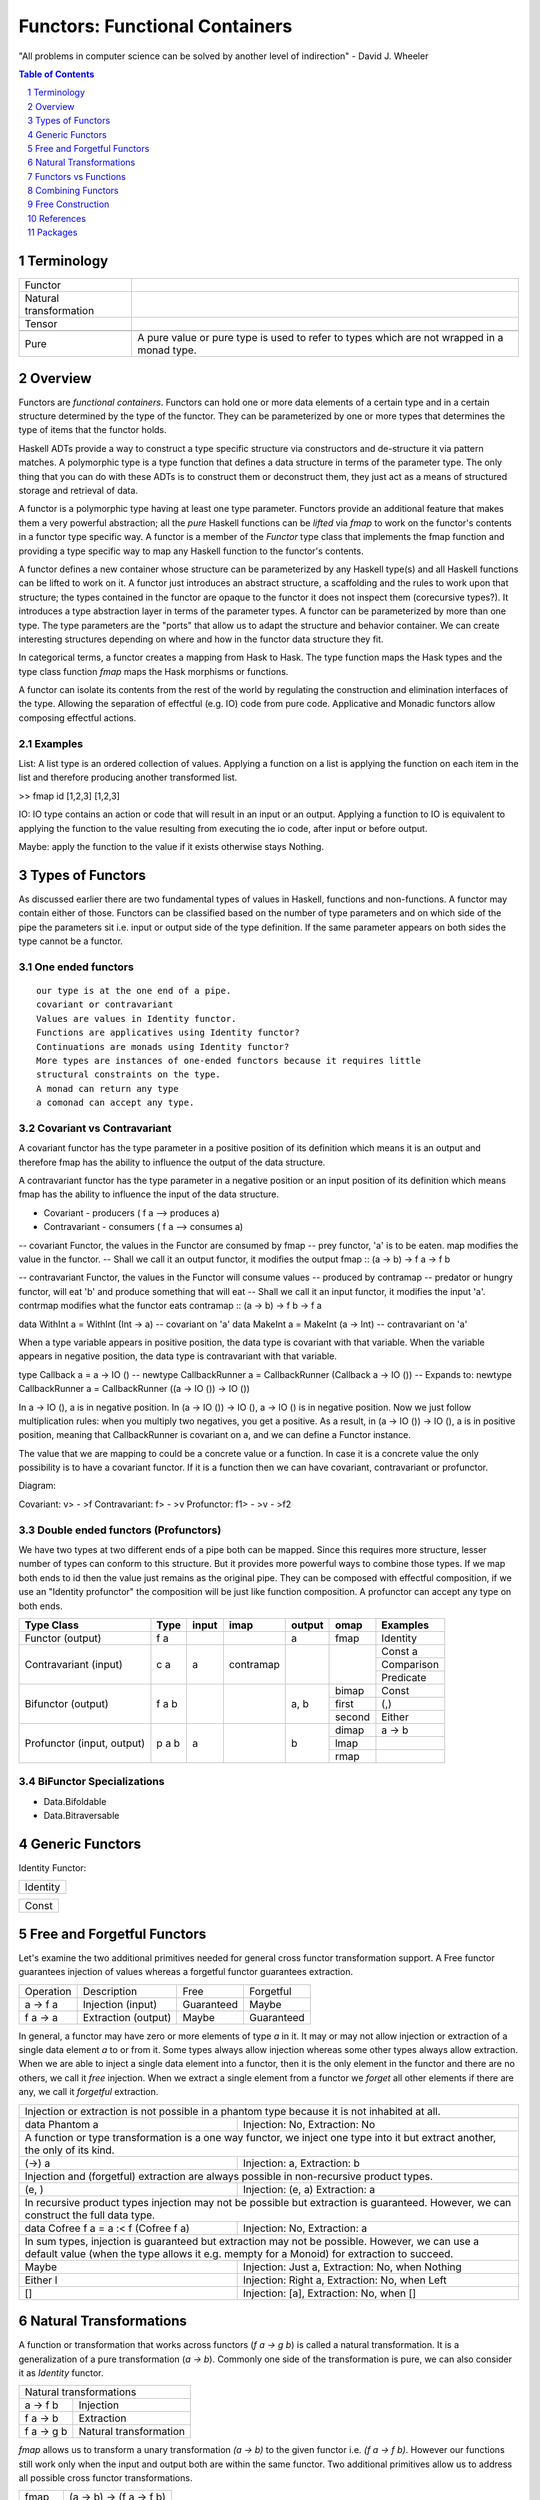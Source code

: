 Functors: Functional Containers
===============================

"All problems in computer science can be solved by another level of
indirection" - David J. Wheeler

.. contents:: Table of Contents
   :depth: 1

.. sectnum::

Terminology
-----------

+------------------------+----------------------------------------------------+
| Functor                |                                                    |
+------------------------+----------------------------------------------------+
| Natural transformation |                                                    |
+------------------------+----------------------------------------------------+
| Tensor                 |                                                    |
+------------------------+----------------------------------------------------+
+-------------------+---------------------------------------------------------+
| Pure              | A pure value or pure type is used to refer to types     |
|                   | which are not wrapped in a monad type.                  |
+-------------------+---------------------------------------------------------+


Overview
--------

.. Containers and Generators, transparent or opaque boxes.
.. You can inject (and extract)stuff into a container and you can extract stuff
   from a generator.
.. A container is a traversable container, a generator is a representable
   functor.
.. A generator is a Constructor + function (representable functor) an opaque
   Moore machine.

Functors are `functional containers`. Functors can hold one or more data
elements of a certain type and in a certain structure determined by the type of
the functor.  They can be parameterized by one or more types that determines
the type of items that the functor holds.

Haskell ADTs provide a way to construct a type specific structure via
constructors and de-structure it via pattern matches.  A polymorphic type is a
type function that defines a data structure in terms of the parameter type. The
only thing that you can do with these ADTs is to construct them or deconstruct
them, they just act as a means of structured storage and retrieval of data.

A functor is a polymorphic type having at least one type parameter.
Functors provide an additional feature that makes them a very powerful
abstraction; all the `pure` Haskell functions can be `lifted` via `fmap` to
work on the functor's contents in a functor type specific way.  A functor
is a member of the `Functor` type class that implements the fmap function and
providing a type specific way to map any Haskell function to the functor's
contents.

.. An instance of Functor is a type constructor (of kind * -> \*). An example is
   Maybe. Picture or table: type => type functions => functors.

A functor defines a new container whose structure can be parameterized by any
Haskell type(s) and all Haskell functions can be lifted to work on it.  A
functor just introduces an abstract structure, a scaffolding and the rules to
work upon that structure; the types contained in the functor are opaque to the
functor it does not inspect them (corecursive types?). It introduces a type
abstraction layer in terms of the parameter types.  A functor can be
parameterized by more than one type. The type parameters are the "ports" that
allow us to adapt the structure and behavior container.  We can create
interesting structures depending on where and how in the functor data structure
they fit.

.. Notice that functors are a type level transformation or abstraction. Just
   like functions are a value level abstraction.

In categorical terms, a functor creates a mapping from Hask to Hask. The type
function maps the Hask types and the type class function `fmap` maps the Hask
morphisms or functions.

A functor can isolate its contents from the rest of the world by regulating the
construction and elimination interfaces of the type. Allowing the separation of
effectful (e.g. IO) code from pure code. Applicative and Monadic functors allow
composing effectful actions.

.. Picture: Pure world as the default box. IO Functor, List Functor etc. as
  separate boxes.

Examples
~~~~~~~~

List: A list type is an ordered collection of values. Applying a
function on a list is applying the function on each item in the list and
therefore producing another transformed list.

>> fmap id [1,2,3]
[1,2,3]

IO: IO type contains an action or code that will result in an input
or an output. Applying a function to IO is equivalent to applying the
function to the value resulting from executing the io code, after input
or before output.

Maybe: apply the function to the value if it exists otherwise stays
Nothing.

Types of Functors
-----------------

As discussed earlier there are two fundamental types of values in Haskell,
functions and non-functions. A functor may contain either of those. Functors
can be classified based on the number of type parameters and on which side of
the pipe the parameters sit i.e. input or output side of the type definition.
If the same parameter appears on both sides the type cannot be a functor.

One ended functors
~~~~~~~~~~~~~~~~~~

::

  our type is at the one end of a pipe.
  covariant or contravariant
  Values are values in Identity functor.
  Functions are applicatives using Identity functor?
  Continuations are monads using Identity functor?
  More types are instances of one-ended functors because it requires little
  structural constraints on the type.
  A monad can return any type
  a comonad can accept any type.

Covariant vs Contravariant
~~~~~~~~~~~~~~~~~~~~~~~~~~

A covariant functor has the type parameter in a positive position of its
definition which means it is an output and therefore fmap has the ability to
influence the output of the data structure.

A contravariant functor has the type parameter in a negative position or an
input position of its definition which means fmap has the ability to influence
the input of the data structure.

* Covariant - producers ( f a --> produces a)
* Contravariant - consumers ( f a --> consumes a)

-- covariant Functor, the values in the Functor are consumed by fmap
-- prey functor, 'a' is to be eaten. map modifies the value in the functor.
-- Shall we call it an output functor, it modifies the output
fmap      :: (a -> b) -> f a -> f b

-- contravariant Functor, the values in the Functor will consume values
-- produced by contramap
-- predator or hungry functor, will eat 'b' and produce something that will eat
-- Shall we call it an input functor, it modifies the input
'a'. contrmap modifies what the functor eats
contramap :: (a -> b) -> f b -> f a

data WithInt a = WithInt (Int -> a)  -- covariant on 'a'
data MakeInt a = MakeInt (a -> Int)  -- contravariant on 'a'

When a type variable appears in positive position, the data type is covariant
with that variable. When the variable appears in negative position, the data
type is contravariant with that variable.

type Callback a = a -> IO ()
-- newtype CallbackRunner a = CallbackRunner (Callback a -> IO ())
-- Expands to:
newtype CallbackRunner a = CallbackRunner ((a -> IO ()) -> IO ())

In a -> IO (), a is in negative position. In (a -> IO ()) -> IO (), a -> IO ()
is in negative position. Now we just follow multiplication rules: when you
multiply two negatives, you get a positive. As a result, in (a -> IO ()) -> IO
(), a is in positive position, meaning that CallbackRunner is covariant on a,
and we can define a Functor instance.

The value that we are mapping to could be a concrete value or a function. In
case it is a concrete value the only possibility is to have a covariant
functor. If it is a function then we can have covariant, contravariant or
profunctor.

Diagram:

Covariant: v> - >f
Contravariant: f> - >v
Profunctor: f1> - >v - >f2

Double ended functors (Profunctors)
~~~~~~~~~~~~~~~~~~~~~~~~~~~~~~~~~~~

We have two types at two different ends of a pipe both can be mapped.
Since this requires more structure, lesser number of types can conform to
this structure. But it provides more powerful ways to combine those types.
If we map both ends to id then the value just remains as the original pipe.
They can be composed with effectful composition, if we use an "Identity
profunctor" the composition will be just like function composition.
A profunctor can accept any type on both ends.

+---------------+--------+-------+------------+--------+--------+------------+
| Type Class    | Type   | input | imap       | output | omap   | Examples   |
+===============+========+=======+============+========+========+============+
| Functor       | f a    |       |            | a      | fmap   | Identity   |
| (output)      |        |       |            |        |        |            |
+---------------+--------+-------+------------+--------+--------+------------+
| Contravariant | c a    | a     | contramap  |        |        | Const a    |
| (input)       |        |       |            |        |        +------------+
|               |        |       |            |        |        | Comparison |
|               |        |       |            |        |        +------------+
|               |        |       |            |        |        | Predicate  |
+---------------+--------+-------+------------+--------+--------+------------+
| Bifunctor     | f a b  |       |            | a, b   | bimap  | Const      |
| (output)      |        |       |            |        +--------+------------+
|               |        |       |            |        | first  | (,)        |
|               |        |       |            |        +--------+------------+
|               |        |       |            |        | second | Either     |
+---------------+--------+-------+------------+--------+--------+------------+
| Profunctor    | p a b  | a     |            | b      | dimap  | a -> b     |
| (input,       |        |       |            |        +--------+------------+
| output)       |        |       |            |        | lmap   |            |
|               |        |       |            |        +--------+------------+
|               |        |       |            |        | rmap   |            |
+---------------+--------+-------+------------+--------+--------+------------+

.. Till this point we can merge with "Polymorphic data and Functors", the
   rest can go to "Composing with Functors"

BiFunctor Specializations
~~~~~~~~~~~~~~~~~~~~~~~~~

* Data.Bifoldable
* Data.Bitraversable

Generic Functors
----------------

Identity Functor:

+----------------+
| Identity       |
+----------------+

+-------------+
| Const       |
+-------------+

Free and Forgetful Functors
---------------------------

.. Free and forgetful are loose or informal definitions
.. Traversable containers are necessarily free and representable functors are
   potentially forgetful (functions may not be invertible). The same container
   can be free as well as forgetful.  Free are necessarily finite and forgetful
   may be infinite. Free corresponds to data and forgetful to codata?

Let's examine the two additional primitives needed for general cross functor
transformation support. A Free functor guarantees injection of values whereas a
forgetful functor guarantees extraction.

+-----------+---------------------+-------------+------------+
| Operation | Description         | Free        | Forgetful  |
+-----------+---------------------+-------------+------------+
| a -> f a  | Injection (input)   | Guaranteed  | Maybe      |
+-----------+---------------------+-------------+------------+
| f a -> a  | Extraction (output) | Maybe       | Guaranteed |
+-----------+---------------------+-------------+------------+

In general, a functor may have zero or more elements of type `a` in it.
It may or may not allow injection or extraction of a single data element
`a` to or from it.  Some types always allow injection whereas some other types
always allow extraction.  When we are  able to inject a single data element
into a functor, then it is the only element in the functor and there are no
others, we call it `free` injection. When we extract a single element from a
functor we `forget` all other elements if there are any, we call it `forgetful`
extraction.

+-----------------------------------------------------------------------------+
| Injection or extraction is not possible in a phantom type because it is not |
| inhabited at all.                                                           |
+---------------------------------------+-------------------------------------+
| data Phantom a                        | Injection: No, Extraction: No       |
+---------------------------------------+-------------------------------------+
| A function or type transformation is a one way functor, we inject one       |
| type into it but extract another, the only of its kind.                     |
+---------------------------------------+-------------------------------------+
| (->) a                                | Injection: a, Extraction: b         |
+---------------------------------------+-------------------------------------+
| Injection and (forgetful) extraction are always possible in non-recursive   |
| product types.                                                              |
+---------------------------------------+-------------------------------------+
| (e, )                                 | Injection: (e, a) Extraction: a     |
+---------------------------------------+-------------------------------------+
| In recursive product types injection may not be possible but extraction is  |
| guaranteed. However, we can construct the full data type.                   |
+---------------------------------------+-------------------------------------+
| data Cofree f a = a :< f (Cofree f a) | Injection: No, Extraction: a        |
+---------------------------------------+-------------------------------------+
| In sum types, injection is guaranteed but extraction may not be possible.   |
| However, we can use a default value (when the type allows it e.g. mempty    |
| for a Monoid) for extraction to succeed.                                    |
+---------------------------+-------------------------------------------------+
| Maybe                     | Injection: Just a, Extraction: No, when Nothing |
+---------------------------+-------------------------------------------------+
| Either l                  | Injection: Right a, Extraction: No, when Left   |
+---------------------------+-------------------------------------------------+
| []                        | Injection: [a], Extraction: No, when []         |
+---------------------------+-------------------------------------------------+

Natural Transformations
-----------------------

A function or transformation that works across functors (`f a -> g b`) is
called a natural transformation. It is a generalization of a pure
transformation (`a -> b`). Commonly one side of the transformation is pure, we
can also consider it as `Identity` functor.

+-----------------------------------------+
| Natural transformations                 |
+----------------+------------------------+
| a -> f b       | Injection              |
+----------------+------------------------+
| f a -> b       | Extraction             |
+----------------+------------------------+
| f a -> g b     | Natural transformation |
+----------------+------------------------+

`fmap` allows us to transform a unary transformation `(a -> b)` to the given
functor i.e. `(f a -> f b)`. However our functions still work only when the
input and output both are within the same functor. Two additional primitives
allow us to address all possible cross functor transformations.

+------------+--------------------------+
| fmap       | (a -> b) -> (f a -> f b) |
+------------+--------------------------+
| pure       | a -> f a                 |
+------------+--------------------------+
| extract    | f a -> a                 |
+------------+--------------------------+

Functors vs Functions
---------------------

A pure transform or unary function is a fundamental operation. It is a map from
one type to another.  However we can represent this function in the form of
data as well! A `representable functor` is just that; an incarnation of a
transform or a function in data form. It is just a fancy term for a map like
data structure. It is a keyed container or a lookup table. A function is just
that; a map or a lookup table.  A representable functor just reifies the
function. Note that, `all functions can be represented as data structures but
not all data structures are functions`.  So those functors that are possible to
be represented as a function are representable functors.

.. Pictures: we can represent a representable functor with a function like box
   with slots. However it will be a double outlined box to represent a functor
   layer.

.. When thinking about representable we can always draw parallels from
   functions in the pure world. Functions are the simplest representable
   functors.

Yoneda Lemma
~~~~~~~~~~~~

A function is a representable functor.

The essence of Yoneda Lemma in category theory is that functions can be
represented as data. Representable functors are data that can be represented as
functions, and a function can be represented by a representable functors as
Yoneda Lemma says. There can be many different representations of a function as
a functor. However they all correspond to the same function when converted to
the function form. Each representation can be converted from one to the other
using a natural transformation i.e by converting the type and fmapping the
functions.

We can say that everything in a Haskell program is a Functor. A function is a
representable functor and data is a traversable functor. The whole program is a
functor that is a composition of functors or an adjunction of functors.

Function to Functor
~~~~~~~~~~~~~~~~~~~

A function application can be represented as the Reader functor.

Let me re-word it in terms of functors and natural transformations. For any
functor f and any type e, all natural transformations of the form::

  forall a . ((e -> a) -> f a)

are in one-to-one correspondence with values of the type `f e`. This is a pretty
powerful equivalence. On the one hand you have a polymorphic function, on the
other hand a polymorphic data structure, and they encode the same data. Except
that things you do with functions are different than things you do with data
structures so, depending on the context, one may be more convenient than the
other.

You can look at this result as the CPS transform: Any function can be encoded
in the Continuation Passing Style. The argument `(e -> a)` is the continuation.
The forall quantifier tells us that the return type of the continuation is up
to the caller.

Functor to Function: Representable functors
~~~~~~~~~~~~~~~~~~~~~~~~~~~~~~~~~~~~~~~~~~~

A representable functor `f x` is ismorphic to a function which means it can be
represented by a function `g :: r -> x` for some concrete data type `r` where
`r` depends on (is determined by) `f`.

In other words, a representable functor allows us to index into its data
structure using another data type `r` as the index.  The data structure is the
`tabulated` form and the function is the `indexable` form of the same
structure.

A functor is Naperian/Representable iff it's isomorphic to (->) r for some r.
Such a functor can be thought of as a container of a fixed size, where r is the
type of positions in the container. By representing a position as a function of
type forall x. f x -> x, which gets the value at that position, a
Naperian/Representable functor can equivalently be shown to be one for which f
is isomorphic to (->) (forall x. f x -> x)

A Naperian container has one shape, and a set of positions.
So it represents an endofunctor $X \mapsto X^K$.
The logarithm of this container is K.
Every container is a sum of Naperian containers.

To be Naperian is to be a multiplicative, unsummy kind of thing,
all products and exponentials, with no Sigma.

Note, a sum of fixed shape (same shape elements) can be represented as a
product.

From https://www.cs.ox.ac.uk/people/jeremy.gibbons/publications/aplicative.pdf:
The necessary additional structure is given by what Hancock calls a Naperian
functor, also known as a representable functor; that is, a container of fixed
shape. Functor f is Naperian if there is a type p of ‘positions’ such that f a
' p → a; then p behaves a little like a logarithm of f —in particular, if f and
g are both Naperian, then Log (f × g) ' Log f + Log g and Log (f · g) ' Log f ×
Log g. ::

  class Functor f ⇒  Naperian f where
  type Log f
  lookup :: f a → (Log f → a)
  tabulate :: (Log f → a) → f a
  positions :: f (Log f )

Informally, Log f is the type of positions for f ; lookup xs i looks up the element
of xs at position i; tabulate h yields an f -structure where for each position i
the element at that position is h i; and positions yields an f -structure where
the element at each position i is i itself. The first two operations should be
each other’s inverses; they are witnesses to the isomorphism between f a and
Log f → a. The latter two operations are interdefinable, so an instance need
only provide one of them; it is often convenient to implement positions, but to
use tabulate. For simplicity, we rule out empty data structures, insisting that
the type Log f should always be inhabited. Naperian functors are necessarily
applicative too::

  pure a = tabulate (λi → a)
  fs ~ xs = tabulate (λi → (lookup fs i) (lookup xs i))

.. Picture

The Representable class implements two functions. `index` converts the functor
`f x` to a function `g :: r -> x` and `tabulate` is the inverse i.e. it
converts a function of type `g :: r -> x` into the functor's representation `f
x`, specifically, ``index . tabulate = id``.

+-----------+----------------------+-----------------+-----------------+
| Operation | Description          | Covariant       | Contravariant   |
+===========+======================+=================+=================+
| tabulate  | Function -> Functor  | (r -> x) -> f x | (x -> r) -> f x |
+-----------+----------------------+-----------------+-----------------+
| index     | Functor  -> Function | f x -> (r -> x) | f x -> (x -> r) |
+-----------+----------------------+-----------------+-----------------+

::

  class Representable f where
     type Rep f :: *
     index    :: f x -> (Rep f -> x)
     tabulate :: (Rep f -> x) -> f x

  data Stream x = Cons x (Stream x)

  instance Representable Stream where
      type Rep Stream = Integer
      index (Cons b bs) n = if n == 0 then b else index bs (n - 1)
      tabulate f = Cons (f 0) (tabulate (f . (+1)))

Which types are representable?
~~~~~~~~~~~~~~~~~~~~~~~~~~~~~~

It is easy to see that if a functor `f x` has a product type constructor then
the constructor is obviously a function of type `x`.  Intuitively, it should be
possible to find a function that corresponds to the constructor.  However, it
may not always be possible to represent a Sum type functor by a function
because it is a union of data structures some of which may be functions of `x`
and some not. If all the components of a Sum type are representable themselves
then the Sum type is representable.

Co-recursive data types are representable whereas recursive ones are not
because they have a stop condition. Notice that Co-recursive data types are
product types and recursive are Sum types because we need to encode the stop
condition as one of the case.

.. ----------------

Let's do some counting exercises. Product Identity Identity holds exactly two
things. It is therefore isomorphic to ((->) Bool), or if we prefer, ((->)
Either () ()). That is to say that a pair that holds two values of type a is
the same as a function that takes a two-valued type and yields a value of type
a. A product of more functors in turn is isomorphic to the reader of the sum of
each of the datatypes that "represent" them. E.g. Product (Product Identity
Identity) (Product (Const ()) Identity) is iso to ((->) (Either (Either () ())
()), i.e. a data type with three possible inhabitants. In making this move we
took Product to Either -- multiplication to sum. We can pull a similar trick
with Compose. Compose (Product Identity Identity) (Product Identity Identity)
goes to ((->) (Either () (),Either () ())). So again we took Product to a sum
type, but now we took Compose to a pair -- a product type! The intuition is
that composition multiplies the possibilities of spaces in each nested functor.

Hmm.. products go to sums, composition goes to multiplication, etc. This should
remind us of something -- these rules are exactly the rules for working with
exponentials. x^n * x^m = x^(n + m). (x^n)^m = x^(n*m). x^0 = 1, x^1 = x.

Seen from the right standpoint, this isn't surprising at all, but almost
inevitable. The functors we're describing are known as "representable," a term
which derives from category theory. (See appendix on representable functors
below).

In Haskell-land, a "representable functor" is just any functor isomorphic to
the reader functor ((->) a) for some appropriate a. Now if we think back to our
algebraic representations of data types, we call the arrow type constructor an
exponential. We can "count" a -> x as x^a, since e.g. there are 3^2 distinct
functions that inhabit the type 2 -> 3. The intuition for this is that for each
input we pick one of the possible results, so as the number of inputs goes up
by one, the number of functions goes up by multiplying through by the set of
possible results. 1 -> 3 = 3, 2 -> 3 = 3 * 3, (n + 1) -> 3 = 3 * (n -> 3).

Hence, if we "represent" our functors by exponentials, then we can work with
them directly as exponentials as well, with all the usual rules. Edward Kmett
has a library encoding representable functors in Haskell.

Meanwhile, Peter Hancock prefers to call such functors "Naperian" after John
Napier, inventor of the logarithm (See also here). Why Naperian? Because if our
functors are isomorphic to exponentials, then we can take their logs! And that
brings us back to the initial discussion of type mathematics. We have some
functor F, and claim that it is isomorphic to -^R for some concrete data type
R. Well, this means that R is the logarithm of F. E.g. (R -> a, S -> a) =~
Either R S -> a, which is to say that if log F = R and log G =~ S, then log (F
* G) = log F + log G. Similarly, for any other data type n, again with log F =
R, we have n -> F a =~ n -> R -> a =~ (n * R) -> a, which is to say that log
(F^n) =~ n * log F.

This gives us one intuition for why the sum functor is not generally
representable -- it is very difficult to decompose log (F + G) into some
simpler compound expression of logs.)

So what functors are Representable? Anything that can be seen as a fixed shape
with some index. Pairs, fixed-size vectors, fixed-size matrices, any nesting of
fixed vectors and matricies. But also infinite structures of regular shape!
However, not things whose shape can vary -- not lists, not sums. Trees of fixed
depth or infinite binary trees therefore, but not trees of arbitrary depth or
with ragged structure, etc.

Representable functors turn out to be extremely powerful tools. Once we know a
functor is representable, we know exactly what its applicative instance must
be, and that its applicative instance will be "zippy" -- i.e. acting pointwise
across the structure. We also know that it has a monad instance! And,
unfortunately, that this monad instance is typically fairly useless (in that it
is also "zippy" -- i.e. the monad instance on a pair just acts on the two
elements pointwise, without ever allowing anything in the first slot to affect
anything in the second slot, etc.). But we know more than that. We know that a
representable functor, by virtue of being a reader in disguise, cannot have
effects that migrate outwards. So any two actions in a representable functor
are commutative. And more than that, they are entirely independent.

This means that all representable functors are "distributive"! Given any
functor f, and any data type r, then we have::


  distributeReader :: Functor f => f (r -> a) -> (r -> f a)
  distributeReader fra = \r -> fmap ($r) fra

That is to say, given an arrow "inside" a functor, we can always pull the arrow
out, and "distribute" application across the contents of the functor. A list of
functions from Int -> Int becomes a single function from Int to a list of Int,
etc. More generally, since all representable functors are isomorphic to reader,
given g representable, and f any functor, then we have: distribute :: (Functor
f, Representable g) => f (g a) -> g (f a).

This is pretty powerful sauce! And if f and g are both representable, then we
get the transposition isomorphism, witnessed by flip! That's just the beginning
of the good stuff. If we take functions and "unrepresent" them back to functors
(i.e. take their logs), then we can do things like move from ((->) Bool) to
pairs, etc. Since we're in a pervasively lazy language, we've just created a
library for memoization! This is because we've gone from a function to a data
structure we can index into, representing each possible argument to this
function as a "slot" in the structure. And the laziness pays off because we
only need to evaluate the contents of each slot on demand (otherwise we'd have
a precomputed lookup table rather than a dynamically-evaluated memo table).

And now suppose we take our representable functor in the form s -> a and paired
it with an "index" into that function, in the form of a concrete s. Then we'd
be able to step that s forward or backwards and navigate around our structure
of as. And this is precisely the Store Comonad! And this in turn gives a
characterization of the lens laws.

What this all gives us a tiny taste of, in fact, is the tremendous power of the
Yoneda lemma, which, in Haskell, is all about going between values and
functions, and in fact captures the important universality and uniqueness
properties that make working with representable functors tractable. A further
tiny taste of Yoneda comes from a nice blog post by Conal Elliott on
memoization.

Which types are Distributive?
^^^^^^^^^^^^^^^^^^^^^^^^^^^^^

There are three related ways of looking at it.

Product vs Sum
..............

An easy way to remember is the way multiplication distributes but addition does
not, the same way product types distribute but sum types do not. Functions are
products so they are distributive, since representable functors are
representations of functions they are distributive.

Producer vs Consumer
....................

For it to always be able to consume a value, all constructors of a distributive
functor must be isomorphic to a function using the same type argument or in
other words we must be able to represent the sum as product.  `Maybe` is not
distributive because the constructor `Nothing` is not isomorphic to a function.
Exercise, is `Either` Distributive?

Representable vs Not Representable
..................................

Note that something that is not Representable is not Distributive and
vice-versa. Therefore Sum types, in general,  are not Distributive.

Representable functors are isomorphic to the reader monad and therefore all
representable functors are monads themselves.

Every `Distributive` functor is isomorphic to `r -> _` for some `r` and
therefore `Representable`.  To be distributable a container needs to have a way
to consistently zip a potentially infinite number of copies of itself
(comonoid).

.. Relation with comonoids?

Memoization and Performance
~~~~~~~~~~~~~~~~~~~~~~~~~~~

A representable functor gives us two different implementations of the same
thing — a function and a data structure, both representing exactly the same
content. This allows us the opportunity to use memoization on the function
representation and use random access to improve performance.

We can also achieve laziness by converting any indexable data structure into
its function form.

The `adjunctions` package provides `Reader`, `State` monads and `Store` comonad
implementations based on Representable functors, utilizing memoization.

Contravariant Representable
~~~~~~~~~~~~~~~~~~~~~~~~~~~

Representable contravariant functors are isomorphic to `(_ -> r)` for some
representation type `r` and resemble mappings to a fixed range.

.. Picture

::

  class Representable f where
     type Rep f :: *
     index    :: f x -> (x -> Rep f)
     tabulate :: (x -> Rep f) -> f x

Combining Functors
------------------

Functor Composition
~~~~~~~~~~~~~~~~~~~

Functor Types that are composition of other Functor Types
(base, Data.Functor.*):

+----------+------------+------------+
| Sum      | Product    | Compose    |
+----------+------------+------------+

Distributive Composition
~~~~~~~~~~~~~~~~~~~~~~~~

.. f $ g = ($ g) f

A function distributes over a functor.

.. A representable functor (a function) distributes over a traversable functor (a
   container of arguments), just like multiplication distributes over addition.

..
  There are common situations when we want to operate on two nested containers.
  For example given a list of IO actions we want to collect the outputs of all IO
  actions and put list of results in IO container. Essentially we swap the
  nesting order of the container. This is known as a distributive operation,
  quite similar to the elementary maths distribution switching the nesting of
  addition and multiplication::

    1 * (2 + 3) = (1 * 2) + (1 * 3)

  ::

    map putStrLn ["hello", "world"] :: [IO (), IO ()]
    sequence $ map putStrLn ["hello", "world"] => IO [(), ()]

    [putStrLn, print] :: [String -> IO (), String -> IO ()]
    map ($ "hello") [putStrLn, print] :: [IO (), IO ()]
    sequence $ map ($ "hello") [putStrLn, print] => IO [(), ()]

    distribute [(+2), (*2)] 1 :: [Int]
    distribute [putStrLn, print] "hello" :: [IO (), IO ()]
    sequence $ distribute [putStrLn, print] "hello" :: IO [(), ()]

Consider nested functors `f (g a)`. There are two dual ways to distribute this
to arrive at `g (f a)`. Either, the outer functor `f` is foldable (also
finitary) and inner functor `g` applicative (i.e. the values in `g` can be used
as arguments to functions) or the outer functor `f` is duplicatable (possibly
infinite) and the inner functor `g` is representable (i.e. the values in `g`
can be used as functions).  Conceptually, in the first case we fold the values
in the outer container and reconstruct it inside the inner container using
applicative. In the latter case we duplicate the outer container and then zip
the modified copies.  The former case is captured by the `Traversable`
typeclass and the latter by the `Distributive` typeclass.

.. In the first case we "fold" and "construct" and in the second case we "copy"
   and "zip". The first one works on finite containers and the second one can
   work on infinite containers too.

.. Zippability is about compatibility of shapes of containers. Traversability is
  about finitude of containers' element position sets. Infinite streams have a
  sensible zipWith operator, but are not Traversable.

.. representation theorem can be used to prove that traversable functors are
  finitary containers, how coalgebras of a parameterised store comonad relate
  to very well-behaved lenses.

.. Well, with the help of universe, one could potentially write Foldable and
  Traversable instances for state transformers over finite state spaces. The
  idea would be roughly similar to the Foldable and Traversable instances for
  functions: run the function everywhere for Foldable and make a lookup table
  for Traversable. Thus:
  https://stackoverflow.com/questions/32812400/are-there-non-trivial-foldable-or-traversable-instances-that-dont-look-like-con/32812758#32812758

There is another way to think about it, in both cases a function application
occurs, however, in case of `traverse` a function goes to values that can act
as arguments and in the case of `distribute` an argument goes to values that
can act as functions.

Traversable Functors
^^^^^^^^^^^^^^^^^^^^

The traversable typeclass allows distribution of nested containers when the
outer container is traversable (finite and foldable) and the inner container is
applicative. The `sequence` operation inverts the nesting order of the
containers. The `traverse` operation applies a function (injection style i.e.
``a -> f b``) to the elements in container ``t a`` and collects the results as
``f (t b)``.

+-----------------------------------------------------------------------------+
| sequence :: (Foldable t, Functor t, Applicative f) => t (f a) -> f (t a)    |
+-----------------------------------------------------------------------------+

::

  -- t is folded, contrast with Distributive where f is distributed
  sequenceA :: Applicative f => t (f a) -> f (t a)
  sequenceA = traverse id

  -- same as collect
  traverse  :: Applicative f => (a -> f b) -> t a -> f (t b)
  traverse f = sequenceA . fmap f

Distributive Functors
^^^^^^^^^^^^^^^^^^^^^

The `Distributive` typeclass allows distribution of nested containers when the
outer container is distributive (duplicatable and zippable, which is true for
all functors in Haskell) and the inner container is representable
(function-like). The `distribute` operation inverts the nesting order of the
containers, in other words it distributes its argument to the functions in the
container.

.. Notice that in case of Traversable it is easier to explain traverse than
  sequence. In case of Distributive it is easier to explain distribute than
  cotraverse. Duality!

+-----------------------------------------------------------------------------+
| distribute :: (Functor t, Distributive f) => t (f a) -> f (t a)             |
+-----------------------------------------------------------------------------+

In the following example the argument ``1`` is supplied to all the functions in
the list, resulting in an output ``[2, 2]``::

  (distribute [(+1), (*2)]) 1

.. Picture

..
  -- For the previous example, the types will be
  -- t :: [], f :: (->) Int, a :: Int
  -- distribute :: [Int -> Int] -> (Int -> [Int])

.. Due to the lack of non-trivial comonoids in Haskell, we can restrict ourselves
  to requiring `t` to be a Functor rather than some Coapplicative class.

.. Illustrate duality with Traversable. Distributive is the inner functor
    whereas traversable is the outer functor. Distributive implies representable,
    traversable requires foldable. We fold a traversable containing applicatives,
    we distribute a Distributive inside a coapplicative (functor actually).

::

  -- f is distributed, contrast with traversable where t is folded
  distribute  :: (Functor t, Distributive f) => t (f a) -> f (t a)

  -- same as traverse, a distributive can be traversed as well of course, since
  -- it is a product type, it allows both, it is a sum as well.
  collect     :: (Functor t, Distributive f) => (a -> f b) -> t a -> f (t b)
  collect f   = distribute . fmap f

  cotraverse  :: (Functor t, Distributive f) => (t a -> b) -> t (f a) -> f b
  cotraverse f = fmap f . distribute

We can zip two distributive containers by distributing the Pair Functor::

  data Pair a = Pair a a deriving Functor

  zip :: Distributive f => f a -> f a -> f (a, a)
  zip xs ys = fmap f $ distribute (Pair xs ys)
    where f (Pair x y) = (x, y)

Commutative Composition
~~~~~~~~~~~~~~~~~~~~~~~

A generalization of `f . g = g . f` to representable functors.

Transposition in general consumes an f -structure of g-structures in which all
the g-structures have the same shape, and produces a g-structure of f -structures
in which all the f -structures have the same shape, namely the outer shape of
the input. For general functors f and g, this is a partial function, or at best
a lossy one. However, the essential point about Naperian functors is that all
inhabitants of a datatype have a common shape. In particular, in an f -structure
of g-structures where both f and g are Naperian, all the inner g-structures
necessarily have the same (namely, the only possible) shape. Then transposition
is total and invertible::

  transpose :: (Naperian f , Naperian g) ⇒ f (g a) → g (f a)
  transpose = tabulate · fmap tabulate · flip · fmap lookup · lookup

As a consequence, composition of Naperian functors is commutative, up to isomorphism;
we will insist on our dimensions being at least Naperian functors.
Of course, pairs are Naperian, with two positions—the usual ordering on
booleans in Haskell has False 6 True, so we use this ordering on the positions
too::

  instance Naperian Pair where
    type Log Pair = Bool
    lookup (P x y) b = if b then y else x
    positions = P False True

Adjunctions: Applying Transformations to Containers
~~~~~~~~~~~~~~~~~~~~~~~~~~~~~~~~~~~~~~~~~~~~~~~~~~~

An adjunction is a "functor application" i.e. generalization of function
application to representable functors. A representable functor is the function
and a traversable functor is its argument.

Consider two functors `t` and `f` such that `t` is a finitary traversable
container and `f` is a representable functor. In other words `t` is pure data
container and `f` is a representation of a transformation (can be nested). An
adjunction describes how to combine these two together. That is, extract
elements from the container `t` and apply them to the representable container
`f`. Put another way an adjunction is an abstract notion that represents a
function application using an argument from a container and applying it to a
function. ::

  class (Functor t, Representable f) => Adjunction t f | t -> f, f -> t where
    unit         :: a -> f (t a)
    counit       :: t (f a) -> a

    unit . counit :: t (f a) -> f (t a) -- distributive

.. We have factored distribute in two halves i.e. distribute = unit . counit

`t` is called the left adjoint and `f` the right (mnemonic `right` is
`representable`) adjoint functor. `f` is the function and `t` is the
traversable container. The relation between them is asymmetric just like a
function application is asymmetric. `t` is a free functor and `f` is a
forgetful functor.

leftAdjunct and rightAdjunct form two halves of an isomorphism i.e.  ``(t a ->
b)`` and ``(a -> f b)`` are isomorphic.

::

    leftAdjunct  :: (t a -> b) -> (a -> f b)
    leftAdjunct f  = fmap f . unit

    rightAdjunct :: (a -> f b) -> (t a -> b)
    rightAdjunct f = counit . fmap f

    unit           = leftAdjunct id
    counit         = rightAdjunct id

    rightAdjunct unit = id
    leftAdjunct counit = id

Function `t a -> b` reduces the container `t a` to type `b`.  `a -> f b`
applies a single element of type `a` to the representable functor `f`. If `t`
and `f` are adjunct that means for a `t a -> b` there exists an equivalent `a
-> f b` and vice-versa. This means we can add the elements in the container one
at a time to representable functor `f`.

For a concrete example think about the adjunction where `t` is a tuple type and
`f` is a function type, therefore a function currying is `a -> f b` and an
uncurried application is `t a -> b`. The adjunction means we can convert a
curried function into uncurried form and vice-versa. In other words, it means
that `t` and `f` have a distributive relation, that is `t (f a)` can be
converted to `f (t a)`.

..  Every pair of adjoint functors defines a monad and a comonad. Conversely,
    every monad or comonad may be factorized into a pair of adjoint functors —
    this factorization is not unique, though.
    Every Adjunction F -| G : C -> D, gives rise to a monad GF on D and a
    Comonad FG on C.

Free Construction
-----------------

* https://hackage.haskell.org/package/free-functors

You store the value and the map function in a data structure.

::

  -- g is a type function with one parameter i.e. of kind 'Type -> Type'
  data Lan g a where
    Lan :: g x -> (x -> a) -> Lan g a

  instance Functor (Lan g) where
    fmap k (Lan x f) = Lan x (f . h)

  lan :: g a -> Lan g a
  lan x = Lan x id

References
----------

* https://bartoszmilewski.com/2014/01/14/functors-are-containers/

Traversable
~~~~~~~~~~~

* http://r6.ca/blog/20121209T182914Z.html On the Static Nature of Traversals
* http://ropas.snu.ac.kr/~bruno/papers/Iterator.pdf The Essence of the Iterator
  Pattern
* https://arxiv.org/pdf/1202.2919.pdf An Investigation of the Laws of
  Traversals
* http://www.cs.ox.ac.uk/jeremy.gibbons/publications/uitbaf.pdf Understanding
  Idiomatic Traversals Backwards and Forwards
* https://github.com/oconnorr/traversable-fincontainer
* https://arxiv.org/pdf/1402.1699.pdf A Representation Theorem for Second-Order
  Functionals
* https://stackoverflow.com/questions/32812400/are-there-non-trivial-foldable-or-traversable-instances-that-dont-look-like-con/32812758#32812758

Representable
~~~~~~~~~~~~~
* http://sneezy.cs.nott.ac.uk/containers/blog/?p=14 What is a Naperian
  container?
* https://www.cs.ox.ac.uk/people/jeremy.gibbons/publications/aplicative.pdf
  APLicative Programming with Naperian Functors
* https://tonyday567.github.io/naperian/
* http://comonad.com/reader/2013/representing-applicatives/
* https://stackoverflow.com/questions/12963733/writing-cojoin-or-cobind-for-n-dimensional-grid-type/13100857#13100857
* http://chrispenner.ca/posts/representable-cofree-zippers
* http://chrispenner.ca/posts/adjunction-battleship
* http://chrispenner.ca/posts/free-forgetful-functors
* http://chrispenner.ca/posts/representable-discrimination
* https://bartoszmilewski.com/2015/07/29/representable-functors/
* https://en.wikipedia.org/wiki/Representable_functor
* https://medium.com/@drboolean/laziness-with-representable-functors-9bd506eae83f
* http://blog.sigfpe.com/2009/11/memoizing-polymorphic-functions-with.html
* http://conal.net/blog/posts/memoizing-polymorphic-functions-via-unmemoization
* https://www.reddit.com/r/haskell/comments/2y25ly/language_deriveapplicative/

Others
~~~~~~

* https://bartoszmilewski.com/2013/05/15/understanding-yoneda/
* https://bartoszmilewski.com/2013/10/08/lenses-stores-and-yoneda/
* http://www-kb.is.s.u-tokyo.ac.jp/~asada/papers/arrStrMnd.pdf Arrows are
  Strong Monads

Packages
--------

* base

..  Data.Functor
    Data.Functor.Classes
    Data.Functor.Compose
    Data.Functor.Const
    Data.Functor.Identity
    Data.Functor.Product
    Data.Functor.Sum

* http://hackage.haskell.org/package/naperian Efficient representable functors
* http://hackage.haskell.org/package/representable-tries function memoization
* https://hackage.haskell.org/package/natural-transformation
